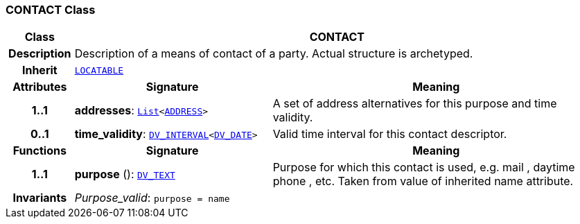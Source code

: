 === CONTACT Class

[cols="^1,3,5"]
|===
h|*Class*
2+^h|*CONTACT*

h|*Description*
2+a|Description of a means of contact of a party. Actual structure is archetyped.

h|*Inherit*
2+|`link:/releases/RM/{rm_release}/common.html#_locatable_class[LOCATABLE^]`

h|*Attributes*
^h|*Signature*
^h|*Meaning*

h|*1..1*
|*addresses*: `link:/releases/BASE/{base_release}/foundation_types.html#_list_class[List^]<<<_address_class,ADDRESS>>>`
a|A set of address alternatives for this purpose and time validity.

h|*0..1*
|*time_validity*: `link:/releases/RM/{rm_release}/data_types.html#_dv_interval_class[DV_INTERVAL^]<link:/releases/RM/{rm_release}/data_types.html#_dv_date_class[DV_DATE^]>`
a|Valid time interval for this contact descriptor.
h|*Functions*
^h|*Signature*
^h|*Meaning*

h|*1..1*
|*purpose* (): `link:/releases/RM/{rm_release}/data_types.html#_dv_text_class[DV_TEXT^]`
a|Purpose for which this contact is used, e.g.  mail ,  daytime phone , etc. Taken from value of inherited name attribute.

h|*Invariants*
2+a|__Purpose_valid__: `purpose = name`
|===
